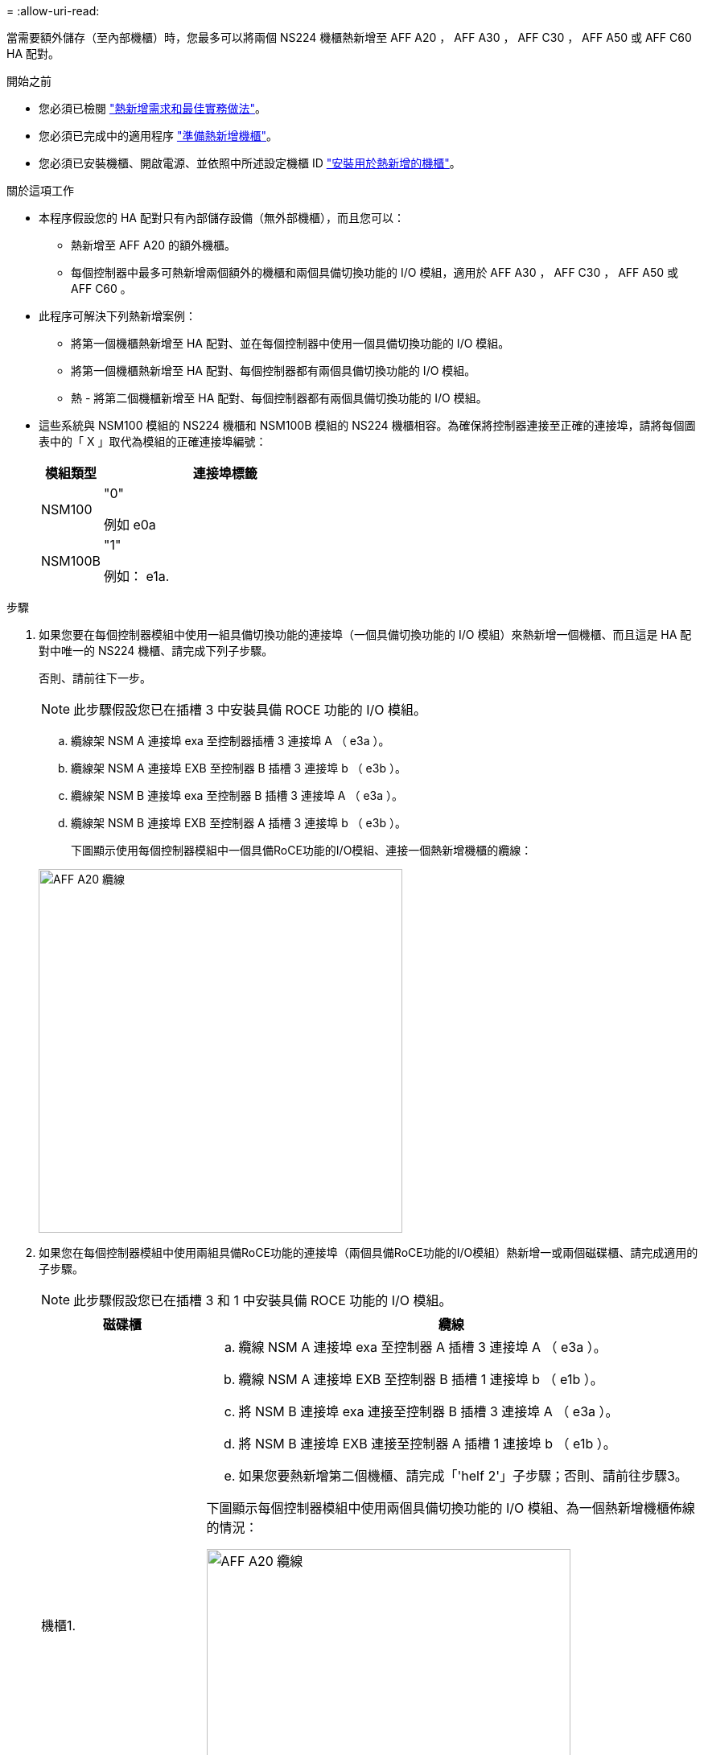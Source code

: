 = 
:allow-uri-read: 


當需要額外儲存（至內部機櫃）時，您最多可以將兩個 NS224 機櫃熱新增至 AFF A20 ， AFF A30 ， AFF C30 ， AFF A50 或 AFF C60 HA 配對。

.開始之前
* 您必須已檢閱 link:requirements-hot-add-shelf.html["熱新增需求和最佳實務做法"]。
* 您必須已完成中的適用程序 link:prepare-hot-add-shelf.html["準備熱新增機櫃"]。
* 您必須已安裝機櫃、開啟電源、並依照中所述設定機櫃 ID link:prepare-hot-add-shelf.html["安裝用於熱新增的機櫃"]。


.關於這項工作
* 本程序假設您的 HA 配對只有內部儲存設備（無外部機櫃），而且您可以：
+
** 熱新增至 AFF A20 的額外機櫃。
** 每個控制器中最多可熱新增兩個額外的機櫃和兩個具備切換功能的 I/O 模組，適用於 AFF A30 ， AFF C30 ， AFF A50 或 AFF C60 。


* 此程序可解決下列熱新增案例：
+
** 將第一個機櫃熱新增至 HA 配對、並在每個控制器中使用一個具備切換功能的 I/O 模組。
** 將第一個機櫃熱新增至 HA 配對、每個控制器都有兩個具備切換功能的 I/O 模組。
** 熱 - 將第二個機櫃新增至 HA 配對、每個控制器都有兩個具備切換功能的 I/O 模組。


* 這些系統與 NSM100 模組的 NS224 機櫃和 NSM100B 模組的 NS224 機櫃相容。為確保將控制器連接至正確的連接埠，請將每個圖表中的「 X 」取代為模組的正確連接埠編號：
+
[cols="1,4"]
|===
| 模組類型 | 連接埠標籤 


 a| 
NSM100
 a| 
"0"

例如 e0a



 a| 
NSM100B
 a| 
"1"

例如： e1a.

|===


.步驟
. 如果您要在每個控制器模組中使用一組具備切換功能的連接埠（一個具備切換功能的 I/O 模組）來熱新增一個機櫃、而且這是 HA 配對中唯一的 NS224 機櫃、請完成下列子步驟。
+
否則、請前往下一步。

+

NOTE: 此步驟假設您已在插槽 3 中安裝具備 ROCE 功能的 I/O 模組。

+
.. 纜線架 NSM A 連接埠 exa 至控制器插槽 3 連接埠 A （ e3a ）。
.. 纜線架 NSM A 連接埠 EXB 至控制器 B 插槽 3 連接埠 b （ e3b ）。
.. 纜線架 NSM B 連接埠 exa 至控制器 B 插槽 3 連接埠 A （ e3a ）。
.. 纜線架 NSM B 連接埠 EXB 至控制器 A 插槽 3 連接埠 b （ e3b ）。
+
下圖顯示使用每個控制器模組中一個具備RoCE功能的I/O模組、連接一個熱新增機櫃的纜線：

+
image::../media/drw_ns224_g_1shelf_1card_ieops-2002.svg[AFF A20 纜線,452px,AFF C30]



. 如果您在每個控制器模組中使用兩組具備RoCE功能的連接埠（兩個具備RoCE功能的I/O模組）熱新增一或兩個磁碟櫃、請完成適用的子步驟。
+

NOTE: 此步驟假設您已在插槽 3 和 1 中安裝具備 ROCE 功能的 I/O 模組。

+
[cols="1,3"]
|===
| 磁碟櫃 | 纜線 


 a| 
機櫃1.
 a| 
.. 纜線 NSM A 連接埠 exa 至控制器 A 插槽 3 連接埠 A （ e3a ）。
.. 纜線 NSM A 連接埠 EXB 至控制器 B 插槽 1 連接埠 b （ e1b ）。
.. 將 NSM B 連接埠 exa 連接至控制器 B 插槽 3 連接埠 A （ e3a ）。
.. 將 NSM B 連接埠 EXB 連接至控制器 A 插槽 1 連接埠 b （ e1b ）。
.. 如果您要熱新增第二個機櫃、請完成「'helf 2'」子步驟；否則、請前往步驟3。


下圖顯示每個控制器模組中使用兩個具備切換功能的 I/O 模組、為一個熱新增機櫃佈線的情況：

image::../media/drw_ns224_g_1shelf_2card_ieops-2005.svg[AFF A20 纜線,452px,AFF C30]



 a| 
機櫃2.
 a| 
.. 纜線 NSM A 連接埠 exa 至控制器插槽 1 連接埠 A （ e1a ）。
.. 纜線 NSM A 連接埠 EXB 至控制器 B 插槽 3 連接埠 b （ e3b ）。
.. 將 NSM B 連接埠 exa 連接至控制器 B 插槽 1 連接埠 A （ e1a ）。
.. 將 NSM B 連接埠 EXB 連接至控制器 A 插槽 3 連接埠 b （ e3b ）。
.. 前往步驟3。


下圖顯示使用每個控制器模組中兩個具備 CE 功能的 I/O 模組、為兩個熱新增機櫃進行纜線連接：

image::../media/drw_ns224_g_2shelf_2card_ieops-2003.svg[AFF A20 纜線,452px,AFF C30]

|===
. 使用驗證熱添加的機櫃是否已正確連接 https://mysupport.netapp.com/site/tools/tool-eula/activeiq-configadvisor["Active IQ Config Advisor"^]。
+
如果產生任何纜線錯誤、請遵循所提供的修正行動。



.接下來呢？
如果您在準備此程序時停用了自動磁碟機指派、則需要手動指派磁碟機所有權、然後視需要重新啟用自動磁碟機指派。前往 link:complete-hot-add-shelf.html["完成熱新增"]。

否則、您就會完成熱新增機櫃程序。
